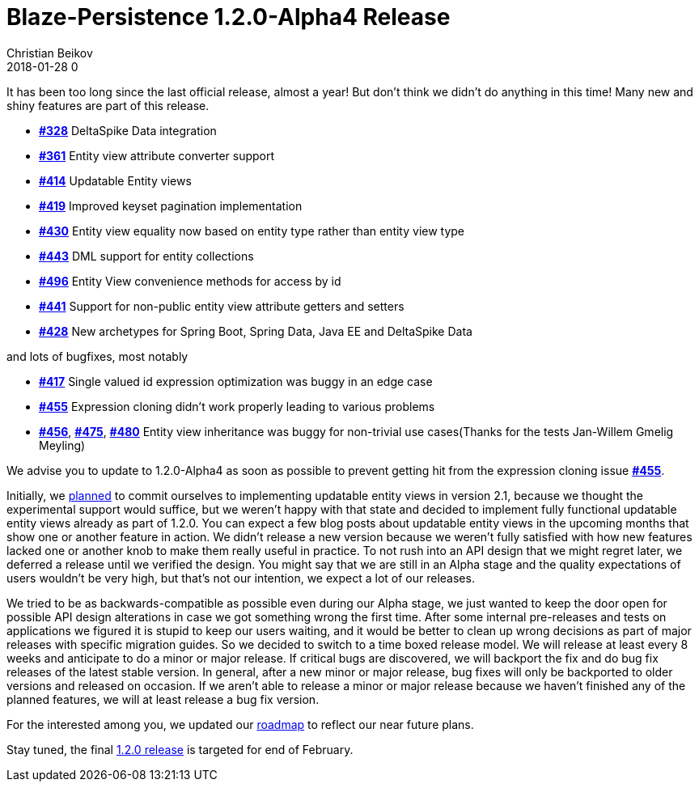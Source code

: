 = Blaze-Persistence 1.2.0-Alpha4 Release
Christian Beikov
2018-01-28 0
:description: Blaze-Persistence version 1.2.0-Alpha4 was just released
:page: news
:icon: christian_head.png
:jbake-tags: announcement,release
:jbake-type: post
:jbake-status: published
:linkattrs:

It has been too long since the last official release, almost a year!
But don't think we didn't do anything in this time! Many new and shiny features are part of this release.

* https://github.com/Blazebit/blaze-persistence/issues/328[*#328*, window="_blank"] DeltaSpike Data integration
* https://github.com/Blazebit/blaze-persistence/issues/361[*#361*, window="_blank"] Entity view attribute converter support
* https://github.com/Blazebit/blaze-persistence/issues/414[*#414*, window="_blank"] Updatable Entity views
* https://github.com/Blazebit/blaze-persistence/issues/419[*#419*, window="_blank"] Improved keyset pagination implementation
* https://github.com/Blazebit/blaze-persistence/issues/430[*#430*, window="_blank"] Entity view equality now based on entity type rather than entity view type
* https://github.com/Blazebit/blaze-persistence/issues/443[*#443*, window="_blank"] DML support for entity collections
* https://github.com/Blazebit/blaze-persistence/issues/496[*#496*, window="_blank"] Entity View convenience methods +++<!-- PREVIEW-SUFFIX --><!-- </p></li></ul></div> --><!-- PREVIEW-END -->+++ for access by id
* https://github.com/Blazebit/blaze-persistence/issues/441[*#441*, window="_blank"] Support for non-public entity view attribute getters and setters
* https://github.com/Blazebit/blaze-persistence/issues/428[*#428*, window="_blank"] New archetypes for Spring Boot, Spring Data, Java EE and DeltaSpike Data

and lots of bugfixes, most notably

* https://github.com/Blazebit/blaze-persistence/issues/417[*#417*, window="_blank"] Single valued id expression optimization was buggy in an edge case
* https://github.com/Blazebit/blaze-persistence/issues/455[*#455*, window="_blank"] Expression cloning didn't work properly leading to various problems
* https://github.com/Blazebit/blaze-persistence/issues/456[*#456*, window="_blank"], https://github.com/Blazebit/blaze-persistence/issues/475[*#475*, window="_blank"], https://github.com/Blazebit/blaze-persistence/issues/480[*#480*, window="_blank"] Entity view inheritance was buggy for non-trivial use cases(Thanks for the tests Jan-Willem Gmelig Meyling)

We advise you to update to 1.2.0-Alpha4 as soon as possible to prevent getting hit from the expression cloning issue https://github.com/Blazebit/blaze-persistence/issues/455[*#455*, window="_blank"].

Initially, we https://github.com/Blazebit/blaze-persistence/blob/master/roadmap.asciidoc#21-black-panther[planned] to commit ourselves to implementing updatable entity views in version 2.1, because we thought the experimental support would suffice,
but we weren't happy with that state and decided to implement fully functional updatable entity views already as part of 1.2.0. You can expect a few blog posts about updatable entity views in the upcoming months that show one or another feature in action.
We didn't release a new version because we weren't fully satisfied with how new features lacked one or another knob to make them really useful in practice. To not rush into an API design that we might regret later, we deferred a release until we verified the design.
You might say that we are still in an Alpha stage and the quality expectations of users wouldn't be very high, but that's not our intention, we expect a lot of our releases.

We tried to be as backwards-compatible as possible even during our Alpha stage, we just wanted to keep the door open for possible API design alterations in case we got something wrong the first time.
After some internal pre-releases and tests on applications we figured it is stupid to keep our users waiting, and it would be better to clean up wrong decisions as part of major releases with specific migration guides.
So we decided to switch to a time boxed release model. We will release at least every 8 weeks and anticipate to do a minor or major release.
If critical bugs are discovered, we will backport the fix and do bug fix releases of the latest stable version. In general, after a new minor or major release,
bug fixes will only be backported to older versions and released on occasion.
If we aren't able to release a minor or major release because we haven't finished any of the planned features, we will at least release a bug fix version.

For the interested among you, we updated our https://github.com/Blazebit/blaze-persistence/blob/master/roadmap.asciidoc[roadmap] to reflect our near future plans.

Stay tuned, the final https://github.com/Blazebit/blaze-persistence/issues?q=is%3Aopen+is%3Aissue+milestone%3A1.2.0[1.2.0 release] is targeted for end of February.